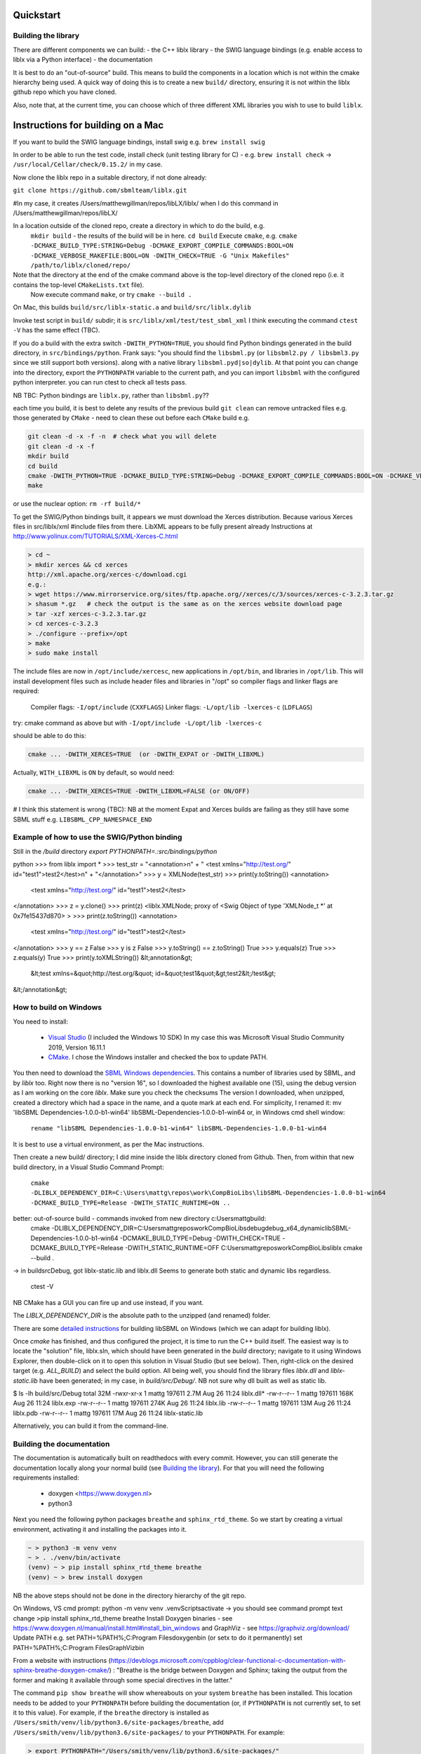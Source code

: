 Quickstart
==========

.. _building_library:

Building the library
--------------------
There are different components we can build:
- the C++ liblx library
- the SWIG language bindings (e.g. enable access to liblx via a Python interface)
- the documentation

It is best to do an "out-of-source" build. This means to build the components in a
location which is not within the cmake hierarchy being used. A quick way of doing
this is to create a new ``build/`` directory, ensuring it is not within the liblx
github repo which you have cloned.

Also, note that, at the current time, you can choose which of three different XML libraries
you wish to use to build ``liblx``.

.. _building_mac:

Instructions for building on a Mac
==================================

If you want to build the SWIG language bindings, install swig e.g. ``brew install swig``

In order to be able to run the test code, install check (unit testing library for C) -
e.g. ``brew install check``  -> ``/usr/local/Cellar/check/0.15.2/`` in my case.

Now clone the liblx repo in a suitable directory, if not done already:

``git clone https://github.com/sbmlteam/liblx.git``

#In my case, it creates /Users/matthewgillman/repos/libLX/liblx/ when I do this command in /Users/matthewgillman/repos/libLX/

In a location outside of the cloned repo, create a directory in which to do the build, e.g.
 ``mkdir build``   -  the results of the build will be in here.
 ``cd build``
 Execute ``cmake``, e.g.
 ``cmake -DCMAKE_BUILD_TYPE:STRING=Debug -DCMAKE_EXPORT_COMPILE_COMMANDS:BOOL=ON -DCMAKE_VERBOSE_MAKEFILE:BOOL=ON -DWITH_CHECK=TRUE -G "Unix Makefiles" /path/to/liblx/cloned/repo/``
Note that the directory at the end of the cmake command above is the top-level directory of the cloned repo (i.e. it contains the top-level ``CMakeLists.txt`` file).
 Now execute command ``make``, or try ``cmake --build .``

On Mac, this builds ``build/src/liblx-static.a`` and ``build/src/liblx.dylib``

Invoke test script in ``build/`` subdir; it is ``src/liblx/xml/test/test_sbml_xml``
I think executing the command ``ctest -V`` has the same effect (TBC).

If you do a build with the extra switch ``-DWITH_PYTHON=TRUE``, you should find Python bindings generated in the build directory,
in ``src/bindings/python``. Frank says: "you should find the ``libsbml.py`` (or ``libsbml2.py / libsbml3.py`` since we still support both
versions). along with a native library ``libsbml.pyd|so|dylib``. At that point you can change into the directory, export
the ``PYTHONPATH`` variable to the current path, and you can import ``libsbml`` with the configured python interpreter.
you can run ctest to check all tests pass.

NB TBC: Python bindings are ``liblx.py``, rather than ``libsbml.py``??

each time you build, it is best to delete any results of the previous build
``git clean`` can remove untracked files e.g. those generated by ``CMake`` - need to clean these out before
each ``CMake`` build
e.g.

.. code-block:: bash

     git clean -d -x -f -n  # check what you will delete
     git clean -d -x -f
     mkdir build
     cd build
     cmake -DWITH_PYTHON=TRUE -DCMAKE_BUILD_TYPE:STRING=Debug -DCMAKE_EXPORT_COMPILE_COMMANDS:BOOL=ON -DCMAKE_VERBOSE_MAKEFILE:BOOL=ON -DWITH_CHECK=TRUE -G "Unix Makefiles" /Users/matthewgillman/repos/libLX/liblx/
     make

or use the nuclear option: ``rm -rf build/*``

To get the SWIG/Python bindings built, it appears we must download the Xerces distribution.
Because various Xerces files in src/liblx/xml #include files from there.
LibXML appears to be fully present already
Instructions at http://www.yolinux.com/TUTORIALS/XML-Xerces-C.html

.. code-block:: bash

    > cd ~
    > mkdir xerces && cd xerces
    http://xml.apache.org/xerces-c/download.cgi
    e.g.:
    > wget https://www.mirrorservice.org/sites/ftp.apache.org//xerces/c/3/sources/xerces-c-3.2.3.tar.gz
    > shasum *.gz   # check the output is the same as on the xerces website download page
    > tar -xzf xerces-c-3.2.3.tar.gz
    > cd xerces-c-3.2.3
    > ./configure --prefix=/opt
    > make
    > sudo make install

The include files are now in ``/opt/include/xercesc``, new applications in ``/opt/bin``,
and libraries in ``/opt/lib``.
This will install development files such as include header files and libraries in "/opt" so compiler flags and linker flags are required:

    Compiler flags: ``-I/opt/include``         (``CXXFLAGS``)
    Linker flags: ``-L/opt/lib -lxerces-c``    (``LDFLAGS``)
try: cmake command as above but with ``-I/opt/include -L/opt/lib -lxerces-c``

should be able to do this:

.. code-block:: bash

     cmake ... -DWITH_XERCES=TRUE  (or -DWITH_EXPAT or -DWITH_LIBXML)

Actually, ``WITH_LIBXML`` is ``ON`` by default, so would need:

.. code-block:: bash

     cmake ... -DWITH_XERCES=TRUE -DWITH_LIBXML=FALSE (or ON/OFF)

# I think this statement is wrong (TBC):
NB at the moment Expat and Xerces builds are failing as they still have some SBML stuff
e.g. ``LIBSBML_CPP_NAMESPACE_END``


.. _how_to_use_SWIG_Python_binding:

Example of how to use the SWIG/Python binding
---------------------------------------------
Still in the `/build` directory
`export PYTHONPATH=.:src/bindings/python`

python
>>> from liblx import *
>>> test_str = "<annotation>\n" + "  <test xmlns=\"http://test.org/\" id=\"test1\">test2</test>\n" + "</annotation>"
>>> y = XMLNode(test_str)
>>> print(y.toString())
<annotation>
  <test xmlns="http://test.org/" id="test1">test2</test>
</annotation>
>>> z = y.clone()
>>> print(z)
<liblx.XMLNode; proxy of <Swig Object of type 'XMLNode_t *' at 0x7fe15437d870> >
>>> print(z.toString())
<annotation>
  <test xmlns="http://test.org/" id="test1">test2</test>
</annotation>
>>> y == z
False
>>> y is z
False
>>> y.toString() == z.toString()
True
>>> y.equals(z)
True
>>> z.equals(y)
True
>>> print(y.toXMLString())
&lt;annotation&gt;
  &lt;test xmlns=&quot;http://test.org/&quot; id=&quot;test1&quot;&gt;test2&lt;/test&gt;
&lt;/annotation&gt;


.. _building_windows:

How to build on Windows
-----------------------
You need to install:

 -  `Visual Studio <https://visualstudio.microsoft.com/vs/>`_  (I included the Windows 10 SDK)
    In my case this was Microsoft Visual Studio Community 2019, Version 16.11.1


 -  `CMake <https://cmake.org/download/>`_. I  chose the Windows installer and checked the box to update PATH.

You then need to download the `SBML Windows dependencies <https://sourceforge.net/projects/sbml/files/libsbml/win-dependencies/>`_.
This contains a number of libraries used by SBML, and by `liblx` too.
Right now there is no "version 16", so I downloaded the highest available one (15), using the debug
version as I am working on the core `liblx`. Make sure you check the checksums
The version I downloaded, when unzipped, created a directory which had a space in the name, and a quote mark
at each end. For simplicity, I renamed it:
mv 'libSBML Dependencies-1.0.0-b1-win64' libSBML-Dependencies-1.0.0-b1-win64
or, in Windows cmd shell window:

  ``rename "libSBML Dependencies-1.0.0-b1-win64" libSBML-Dependencies-1.0.0-b1-win64``

It is best to use a virtual environment, as per the Mac instructions.

Then create a new build/ directory; I did mine inside the liblx directory cloned from Github.
Then, from within that new build directory, in a Visual Studio Command Prompt:

  ``cmake -DLIBLX_DEPENDENCY_DIR=C:\Users\mattg\repos\work\CompBioLibs\libSBML-Dependencies-1.0.0-b1-win64 -DCMAKE_BUILD_TYPE=Release -DWITH_STATIC_RUNTIME=ON ..``

better: out-of-source build - commands invoked from new directory c:\Users\mattg\build:
 cmake -DLIBLX_DEPENDENCY_DIR=C:\Users\mattg\repos\work\CompBioLibs\debug\debug_x64_dynamic\libSBML-Dependencies-1.0.0-b1-win64 -DCMAKE_BUILD_TYPE=Debug -DWITH_CHECK=TRUE -DCMAKE_BUILD_TYPE=Release -DWITH_STATIC_RUNTIME=OFF C:\Users\mattg\repos\work\CompBioLibs\liblx
 cmake --build .
-> in build\src\Debug, got liblx-static.lib and liblx.dll
Seems to generate both static and dynamic libs regardless.
 ctest -V

NB CMake has a GUI you can fire up and use instead, if you want.

The `LIBLX_DEPENDENCY_DIR` is the absolute path to the unzipped (and renamed) folder.

There are some `detailed instructions <http://sbml.org/Software/libSBML/5.18.0/docs/cpp-api/libsbml-installation.html#detailed-windows>`_ for building libSBML on Windows (which we can adapt for building liblx).

Once `cmake` has finished, and thus configured the project, it is time to run the C++ build itself.
The easiest way is to locate the "solution" file, liblx.sln, which should have been generated in the `build` directory;
navigate to it using Windows Explorer, then double-click on it to open this solution in Visual Studio (but see below).
Then, right-click on the desired target (e.g. `ALL_BUILD`) and select the build option.
All being well, you should find the library files `liblx.dll` and `liblx-static.lib` have been generated;
in my case, in `build/src/Debug/`. NB not sure why dll built as well as static lib.
  

$ ls -lh build/src/Debug
total 32M
-rwxr-xr-x 1 mattg 197611 2.7M Aug 26 11:24 liblx.dll*
-rw-r--r-- 1 mattg 197611 168K Aug 26 11:24 liblx.exp
-rw-r--r-- 1 mattg 197611 274K Aug 26 11:24 liblx.lib
-rw-r--r-- 1 mattg 197611  13M Aug 26 11:24 liblx.pdb
-rw-r--r-- 1 mattg 197611  17M Aug 26 11:24 liblx-static.lib

Alternatively, you can build it from the command-line.

.. _building_documentation:

Building the documentation
--------------------------
The documentation is automatically built on readthedocs with every commit. However, you
can still generate the documentation locally along your normal build (see `Building the library`_). For that you
will need the following requirements installed:

  * doxygen <https://www.doxygen.nl>
  * python3

Next you need the following python packages ``breathe`` and ``sphinx_rtd_theme``. So we start
by creating a virtual environment, activating it and installing the packages into it. 

.. code-block:: bash

    ~ > python3 -m venv venv 
    ~ > . ./venv/bin/activate
    (venv) ~ > pip install sphinx_rtd_theme breathe
    (venv) ~ > brew install doxygen

NB the above steps should not be done in the directory hierarchy of the git repo.

On Windows, VS cmd prompt:
python -m venv venv
.\venv\Scripts\activate   -> you should see command prompt text change
>pip install sphinx_rtd_theme breathe
Install Doxygen binaries - see https://www.doxygen.nl/manual/install.html#install_bin_windows
and GraphViz - see https://graphviz.org/download/
Update PATH e.g. set PATH=%PATH%;C:\Program Files\doxygen\bin  (or setx to do it permanently)
set PATH=%PATH%;C:\Program Files\GraphViz\bin

From a website with instructions (https://devblogs.microsoft.com/cppblog/clear-functional-c-documentation-with-sphinx-breathe-doxygen-cmake/)
: "Breathe is the bridge between Doxygen and Sphinx; taking the output from the former and making it available through some
special directives in the latter."

The command ``pip show breathe`` will show whereabouts on your system ``breathe`` has been installed.
This location needs to be added to your ``PYTHONPATH`` before building the documentation
(or, if ``PYTHONPATH`` is not currently set, to set it to this value).
For example, if the ``breathe`` directory is installed as ``/Users/smith/venv/lib/python3.6/site-packages/breathe``,
add ``/Users/smith/venv/lib/python3.6/site-packages/`` to your ``PYTHONPATH``. For example:

.. code-block:: bash

    > export PYTHONPATH="/Users/smith/venv/lib/python3.6/site-packages/"
    > echo $PYTHONPATH
    /Users/smith/venv/lib/python3.6/site-packages/

or, on Windows:

.. code-block:: bash

    > set PYTHONPATH=C:\Users\mattg\envts\venv\lib\site-packages

(We created venv inside directory C:\Users\mattg\envts before this)

Since the documentation is not generated by default, you have to reconfigure your cmake
project for the libLX API next. So change into your build folder from before, and
reconfigure with the option ``-DWITH_DOXYGEN=ON``.

You need to set the ``CODE_SRC_DIR`` environment variable; this specifies the location of the top
of the hierarchy of liblx source files in the repo. Example (Windows):

.. code-block:: bash

     > set CODE_SRC_DIR=C:\Users\mattg\repos\work\CompBioLibs\liblx\src

This will allow the "API" section of the documentation to be populated.

.. code-block:: bash

    (venv) ~ > cd liblx/build
    (venv) build > cmake -DWITH_DOXYGEN=ON ..

    ...
    ...
    -- Configuring done
    -- Generating done
    -- Build files have been written to: /some/path/or/other/build
    (venv) build >

Errors would have shown if Doxygen or Sphinx could not be found in the process. Now you
are ready to build the documentation with: 

.. code-block:: bash

    (venv) build > make Sphinx
    [ 50%] Generating documentation with Sphinx
    Running Sphinx v3.5.4

    .... add sample output here .....

    build succeeded.

    The HTML pages are in sphinx.
    [100%] Built target Sphinx

    (venv) build >

And at this point you have the HTML pages generated in ``./docs/sphinx/`` with the 
main document being ``./docs/sphinx/index.html``

Windows example (builds docs and check code):

cmake -DLIBLX_DEPENDENCY_DIR=C:\Users\mattg\repos\work\CompBioLibs\debug\debug_x64_dynamic\libSBML-Dependencies-1.0.0-b1-win64 -DCMAKE_BUILD_TYPE=Debug -DWITH_CHECK=TRUE -DCMAKE_BUILD_TYPE=Release -DWITH_STATIC_RUNTIME=OFF -DWITH_DOXYGEN=TRUE -DDOXYGEN_EXECUTABLE="C:\Program Files\doxygen\bin\doxygen.exe" C:\Users\mattg\repos\work\CompBioLibs\liblx
cmake --build .
ctest -V

Running the tests
-----------------
We use the testing framework catch2 <https://github.com/catchorg/Catch2> and 
integrated it with the cmake build, so after building the library you can run 
the tests using ``ctest``:

.. code-block:: bash

    (venv) build > ctest -V     (or -v if you want less output)

If you want to run tests on another build configuration, you can specify those
using the ``-C`` option. So for example for the debug build:

.. code-block:: bash

    (venv) build > ctest -C Debug -V

